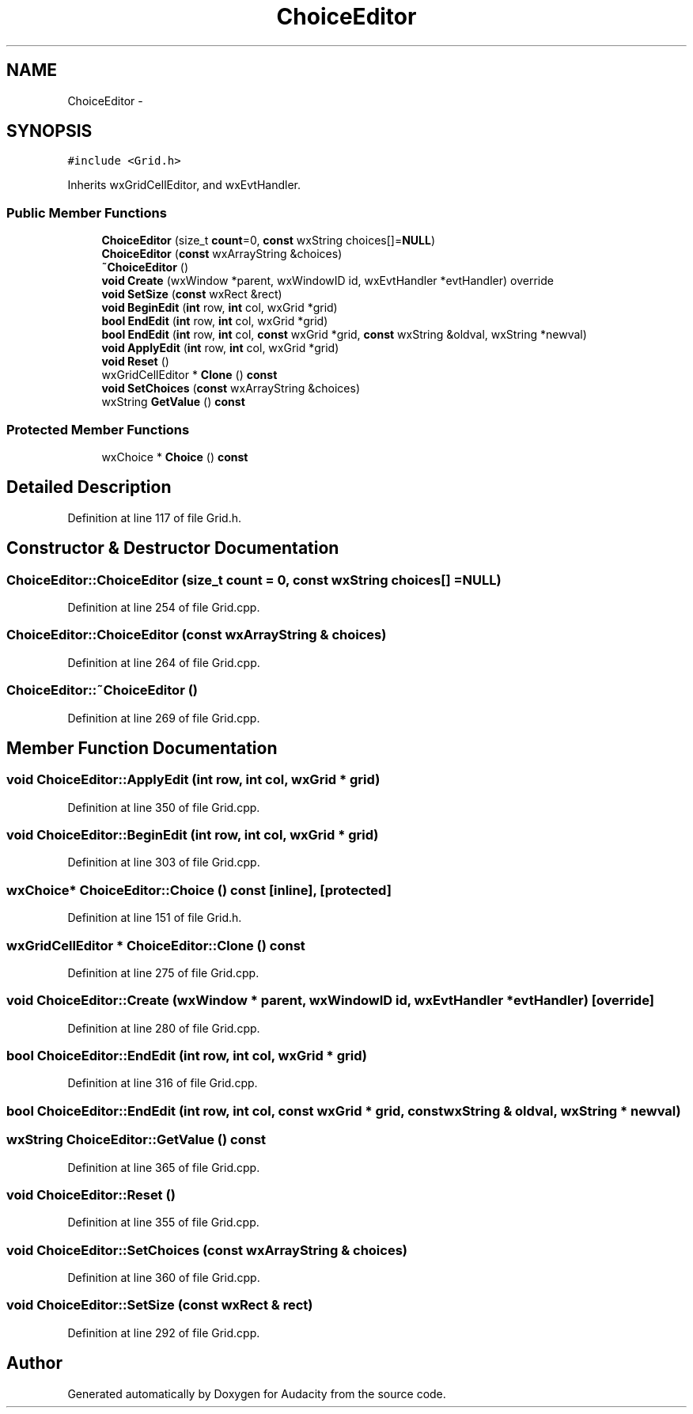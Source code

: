 .TH "ChoiceEditor" 3 "Thu Apr 28 2016" "Audacity" \" -*- nroff -*-
.ad l
.nh
.SH NAME
ChoiceEditor \- 
.SH SYNOPSIS
.br
.PP
.PP
\fC#include <Grid\&.h>\fP
.PP
Inherits wxGridCellEditor, and wxEvtHandler\&.
.SS "Public Member Functions"

.in +1c
.ti -1c
.RI "\fBChoiceEditor\fP (size_t \fBcount\fP=0, \fBconst\fP wxString choices[]=\fBNULL\fP)"
.br
.ti -1c
.RI "\fBChoiceEditor\fP (\fBconst\fP wxArrayString &choices)"
.br
.ti -1c
.RI "\fB~ChoiceEditor\fP ()"
.br
.ti -1c
.RI "\fBvoid\fP \fBCreate\fP (wxWindow *parent, wxWindowID id, wxEvtHandler *evtHandler) override"
.br
.ti -1c
.RI "\fBvoid\fP \fBSetSize\fP (\fBconst\fP wxRect &rect)"
.br
.ti -1c
.RI "\fBvoid\fP \fBBeginEdit\fP (\fBint\fP row, \fBint\fP col, wxGrid *grid)"
.br
.ti -1c
.RI "\fBbool\fP \fBEndEdit\fP (\fBint\fP row, \fBint\fP col, wxGrid *grid)"
.br
.ti -1c
.RI "\fBbool\fP \fBEndEdit\fP (\fBint\fP row, \fBint\fP col, \fBconst\fP wxGrid *grid, \fBconst\fP wxString &oldval, wxString *newval)"
.br
.ti -1c
.RI "\fBvoid\fP \fBApplyEdit\fP (\fBint\fP row, \fBint\fP col, wxGrid *grid)"
.br
.ti -1c
.RI "\fBvoid\fP \fBReset\fP ()"
.br
.ti -1c
.RI "wxGridCellEditor * \fBClone\fP () \fBconst\fP "
.br
.ti -1c
.RI "\fBvoid\fP \fBSetChoices\fP (\fBconst\fP wxArrayString &choices)"
.br
.ti -1c
.RI "wxString \fBGetValue\fP () \fBconst\fP "
.br
.in -1c
.SS "Protected Member Functions"

.in +1c
.ti -1c
.RI "wxChoice * \fBChoice\fP () \fBconst\fP "
.br
.in -1c
.SH "Detailed Description"
.PP 
Definition at line 117 of file Grid\&.h\&.
.SH "Constructor & Destructor Documentation"
.PP 
.SS "ChoiceEditor::ChoiceEditor (size_t count = \fC0\fP, \fBconst\fP wxString choices[] = \fC\fBNULL\fP\fP)"

.PP
Definition at line 254 of file Grid\&.cpp\&.
.SS "ChoiceEditor::ChoiceEditor (\fBconst\fP wxArrayString & choices)"

.PP
Definition at line 264 of file Grid\&.cpp\&.
.SS "ChoiceEditor::~ChoiceEditor ()"

.PP
Definition at line 269 of file Grid\&.cpp\&.
.SH "Member Function Documentation"
.PP 
.SS "\fBvoid\fP ChoiceEditor::ApplyEdit (\fBint\fP row, \fBint\fP col, wxGrid * grid)"

.PP
Definition at line 350 of file Grid\&.cpp\&.
.SS "\fBvoid\fP ChoiceEditor::BeginEdit (\fBint\fP row, \fBint\fP col, wxGrid * grid)"

.PP
Definition at line 303 of file Grid\&.cpp\&.
.SS "wxChoice* ChoiceEditor::Choice () const\fC [inline]\fP, \fC [protected]\fP"

.PP
Definition at line 151 of file Grid\&.h\&.
.SS "wxGridCellEditor * ChoiceEditor::Clone () const"

.PP
Definition at line 275 of file Grid\&.cpp\&.
.SS "\fBvoid\fP ChoiceEditor::Create (wxWindow * parent, wxWindowID id, wxEvtHandler * evtHandler)\fC [override]\fP"

.PP
Definition at line 280 of file Grid\&.cpp\&.
.SS "\fBbool\fP ChoiceEditor::EndEdit (\fBint\fP row, \fBint\fP col, wxGrid * grid)"

.PP
Definition at line 316 of file Grid\&.cpp\&.
.SS "\fBbool\fP ChoiceEditor::EndEdit (\fBint\fP row, \fBint\fP col, \fBconst\fP wxGrid * grid, \fBconst\fP wxString & oldval, wxString * newval)"

.SS "wxString ChoiceEditor::GetValue () const"

.PP
Definition at line 365 of file Grid\&.cpp\&.
.SS "\fBvoid\fP ChoiceEditor::Reset ()"

.PP
Definition at line 355 of file Grid\&.cpp\&.
.SS "\fBvoid\fP ChoiceEditor::SetChoices (\fBconst\fP wxArrayString & choices)"

.PP
Definition at line 360 of file Grid\&.cpp\&.
.SS "\fBvoid\fP ChoiceEditor::SetSize (\fBconst\fP wxRect & rect)"

.PP
Definition at line 292 of file Grid\&.cpp\&.

.SH "Author"
.PP 
Generated automatically by Doxygen for Audacity from the source code\&.
